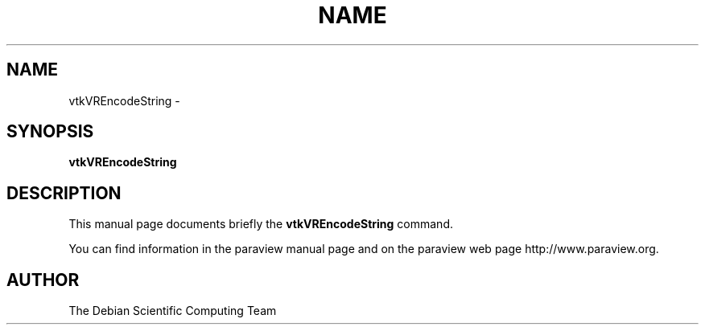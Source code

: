 .TH NAME 1
.\" NAME vtkVREncodeString, SECTION 1
.SH NAME
vtkVREncodeString \-
.SH SYNOPSIS
.B vtkVREncodeString
.br
.SH DESCRIPTION
This manual page documents briefly the
.BR vtkVREncodeString
command.

You can find information in the paraview manual page and on the
paraview web page http://www.paraview.org.

.SH AUTHOR
The Debian Scientific Computing Team
